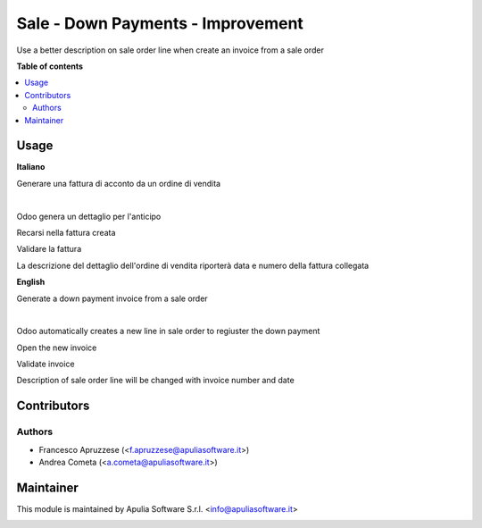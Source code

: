 ==================================
Sale - Down Payments - Improvement
==================================

Use a better description on sale order line when create an invoice from a sale order

**Table of contents**

.. contents::
   :local:

Usage
=====

**Italiano**

Generare una fattura di acconto da un ordine di vendita

.. image:: /sale_down_payments_improvement/static/images/sale_order.png
  :width: 600
  :align: center
  :alt: Sale Order

|

.. image:: /sale_down_payments_improvement/static/images/create_invoice.png
  :width: 600
  :align: center
  :alt: Create Invoice

Odoo genera un dettaglio per l'anticipo

.. image:: /sale_down_payments_improvement/static/images/new_sale_order_line.png
  :width: 600
  :align: center
  :alt: New line in Sale Order

Recarsi nella fattura creata

.. image:: /sale_down_payments_improvement/static/images/draft_invoice.png
  :width: 600
  :align: center
  :alt: New invoice


Validare la fattura

.. image:: /sale_down_payments_improvement/static/images/validated_invoice.png
  :width: 600
  :align: center
  :alt: Validated Invoice

La descrizione del dettaglio dell'ordine di vendita riporterà data e numero della fattura collegata

.. image:: /sale_down_payments_improvement/static/images/changed_description.png
  :width: 600
  :align: center
  :alt: Changed description

**English**

Generate a down payment invoice from a sale order

.. image:: /sale_down_payments_improvement/static/images/sale_order.png
  :width: 600
  :align: center
  :alt: Sale Order

|

.. image:: /sale_down_payments_improvement/static/images/create_invoice.png
  :width: 600
  :align: center
  :alt: Create Invoice

Odoo automatically creates a new line in sale order to regiuster the down payment

.. image:: /sale_down_payments_improvement/static/images/new_sale_order_line.png
  :width: 600
  :align: center
  :alt: New line in Sale Order

Open the new invoice

.. image:: /sale_down_payments_improvement/static/images/draft_invoice.png
  :width: 600
  :align: center
  :alt: New invoice


Validate invoice

.. image:: /sale_down_payments_improvement/static/images/validated_invoice.png
  :width: 600
  :align: center
  :alt: Validated Invoice

Description of sale order line will be changed with invoice number and date

.. image:: /sale_down_payments_improvement/static/images/changed_description.png
  :width: 600
  :align: center
  :alt: Changed description

Contributors
============

Authors
~~~~~~~

* Francesco Apruzzese (<f.apruzzese@apuliasoftware.it>)
* Andrea Cometa (<a.cometa@apuliasoftware.it>)

Maintainer
==========

This module is maintained by Apulia Software S.r.l. <info@apuliasoftware.it>

.. image:: http://i.imgur.com/AfppRsj.png
   :alt: Apulia Software Srl
   :target: http://www.apuliasoftware.it

